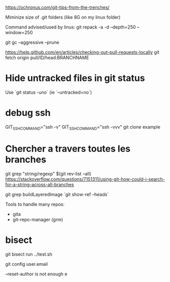 https://ochronus.com/git-tips-from-the-trenches/

Miminize size of .git folders (like 8G on my linux folder)

Command advised/used by linus:
git repack -a -d --depth=250 --window=250

git gc --aggressive --prune

https://help.github.com/en/articles/checking-out-pull-requests-locally
 git fetch origin pull/ID/head:BRANCHNAME

* Hide untracked files in git status

  Use `git status -uno` (ie `--untracked=no`)

* debug ssh

 GIT_SSH_COMMAND="ssh -v"
 GIT_SSH_COMMAND="ssh -vvv" git clone example

* Chercher a travers toutes les branches

git grep "string/regexp" $(git rev-list --all)
https://stackoverflow.com/questions/7151311/using-git-how-could-i-search-for-a-string-across-all-branches

git grep buildLayeredImage `git show-ref --heads`


Tools to handle many repos:
- gita
- git-repo-manager (grm)


* bisect

git bisect run ../test.sh


# to change email
git config user.email

--reset-author is not enough e
